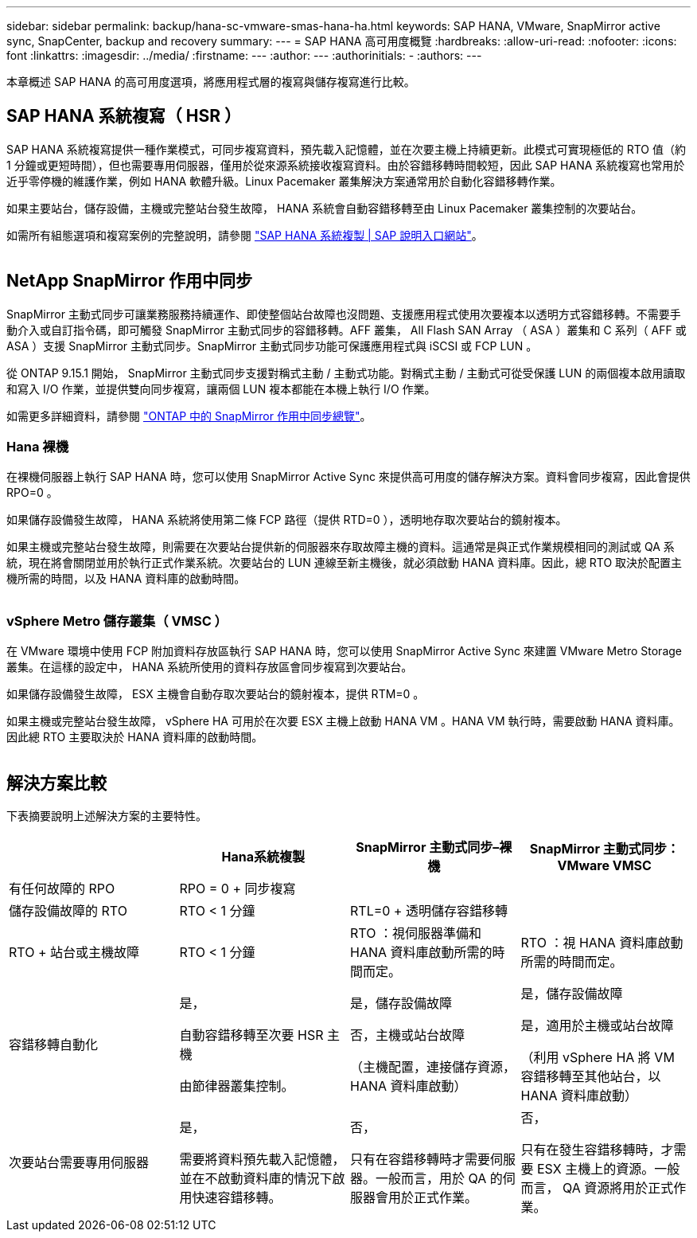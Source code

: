 ---
sidebar: sidebar 
permalink: backup/hana-sc-vmware-smas-hana-ha.html 
keywords: SAP HANA, VMware, SnapMirror active sync, SnapCenter, backup and recovery 
summary:  
---
= SAP HANA 高可用度概覽
:hardbreaks:
:allow-uri-read: 
:nofooter: 
:icons: font
:linkattrs: 
:imagesdir: ../media/
:firstname: ---
:author: ---
:authorinitials: -
:authors: ---


[role="lead"]
本章概述 SAP HANA 的高可用度選項，將應用程式層的複寫與儲存複寫進行比較。



== SAP HANA 系統複寫（ HSR ）

SAP HANA 系統複寫提供一種作業模式，可同步複寫資料，預先載入記憶體，並在次要主機上持續更新。此模式可實現極低的 RTO 值（約 1 分鐘或更短時間），但也需要專用伺服器，僅用於從來源系統接收複寫資料。由於容錯移轉時間較短，因此 SAP HANA 系統複寫也常用於近乎零停機的維護作業，例如 HANA 軟體升級。Linux Pacemaker 叢集解決方案通常用於自動化容錯移轉作業。

如果主要站台，儲存設備，主機或完整站台發生故障， HANA 系統會自動容錯移轉至由 Linux Pacemaker 叢集控制的次要站台。

如需所有組態選項和複寫案例的完整說明，請參閱 https://help.sap.com/docs/SAP_HANA_PLATFORM/4e9b18c116aa42fc84c7dbfd02111aba/afac7100bc6d47729ae8eae32da5fdec.html["SAP HANA 系統複製 ++|++ SAP 說明入口網站"]。

image:sc-saphana-vmware-smas-image2.png[""]



== NetApp SnapMirror 作用中同步

SnapMirror 主動式同步可讓業務服務持續運作、即使整個站台故障也沒問題、支援應用程式使用次要複本以透明方式容錯移轉。不需要手動介入或自訂指令碼，即可觸發 SnapMirror 主動式同步的容錯移轉。AFF 叢集， All Flash SAN Array （ ASA ）叢集和 C 系列（ AFF 或 ASA ）支援 SnapMirror 主動式同步。SnapMirror 主動式同步功能可保護應用程式與 iSCSI 或 FCP LUN 。

從 ONTAP 9.15.1 開始， SnapMirror 主動式同步支援對稱式主動 / 主動式功能。對稱式主動 / 主動式可從受保護 LUN 的兩個複本啟用讀取和寫入 I/O 作業，並提供雙向同步複寫，讓兩個 LUN 複本都能在本機上執行 I/O 作業。

如需更多詳細資料，請參閱 https://docs.netapp.com/us-en/ontap/snapmirror-active-sync/index.html["ONTAP 中的 SnapMirror 作用中同步總覽"]。



=== Hana 裸機

在裸機伺服器上執行 SAP HANA 時，您可以使用 SnapMirror Active Sync 來提供高可用度的儲存解決方案。資料會同步複寫，因此會提供 RPO=0 。

如果儲存設備發生故障， HANA 系統將使用第二條 FCP 路徑（提供 RTD=0 ），透明地存取次要站台的鏡射複本。

如果主機或完整站台發生故障，則需要在次要站台提供新的伺服器來存取故障主機的資料。這通常是與正式作業規模相同的測試或 QA 系統，現在將會關閉並用於執行正式作業系統。次要站台的 LUN 連線至新主機後，就必須啟動 HANA 資料庫。因此，總 RTO 取決於配置主機所需的時間，以及 HANA 資料庫的啟動時間。

image:sc-saphana-vmware-smas-image3.png[""]



=== vSphere Metro 儲存叢集（ VMSC ）

在 VMware 環境中使用 FCP 附加資料存放區執行 SAP HANA 時，您可以使用 SnapMirror Active Sync 來建置 VMware Metro Storage 叢集。在這樣的設定中， HANA 系統所使用的資料存放區會同步複寫到次要站台。

如果儲存設備發生故障， ESX 主機會自動存取次要站台的鏡射複本，提供 RTM=0 。

如果主機或完整站台發生故障， vSphere HA 可用於在次要 ESX 主機上啟動 HANA VM 。HANA VM 執行時，需要啟動 HANA 資料庫。因此總 RTO 主要取決於 HANA 資料庫的啟動時間。

image:sc-saphana-vmware-smas-image4.png[""]



== 解決方案比較

下表摘要說明上述解決方案的主要特性。

[cols="25%,^25%,^25%,^25%"]
|===
|  | Hana系統複製 | SnapMirror 主動式同步–裸機 | SnapMirror 主動式同步： VMware VMSC 


| 有任何故障的 RPO | RPO = 0 + 同步複寫 |  |  


| 儲存設備故障的 RTO | RTO ++<++ 1 分鐘 | RTL=0 + 透明儲存容錯移轉 |  


| RTO + 站台或主機故障 | RTO ++<++ 1 分鐘 | RTO ：視伺服器準備和 HANA 資料庫啟動所需的時間而定。 | RTO ：視 HANA 資料庫啟動所需的時間而定。 


| 容錯移轉自動化  a| 
是，

自動容錯移轉至次要 HSR 主機

由節律器叢集控制。
 a| 
是，儲存設備故障

否，主機或站台故障

（主機配置，連接儲存資源， HANA 資料庫啟動）
 a| 
是，儲存設備故障

是，適用於主機或站台故障

（利用 vSphere HA 將 VM 容錯移轉至其他站台，以 HANA 資料庫啟動）



| 次要站台需要專用伺服器  a| 
是，

需要將資料預先載入記憶體，並在不啟動資料庫的情況下啟用快速容錯移轉。
 a| 
否，

只有在容錯移轉時才需要伺服器。一般而言，用於 QA 的伺服器會用於正式作業。
 a| 
否，

只有在發生容錯移轉時，才需要 ESX 主機上的資源。一般而言， QA 資源將用於正式作業。

|===